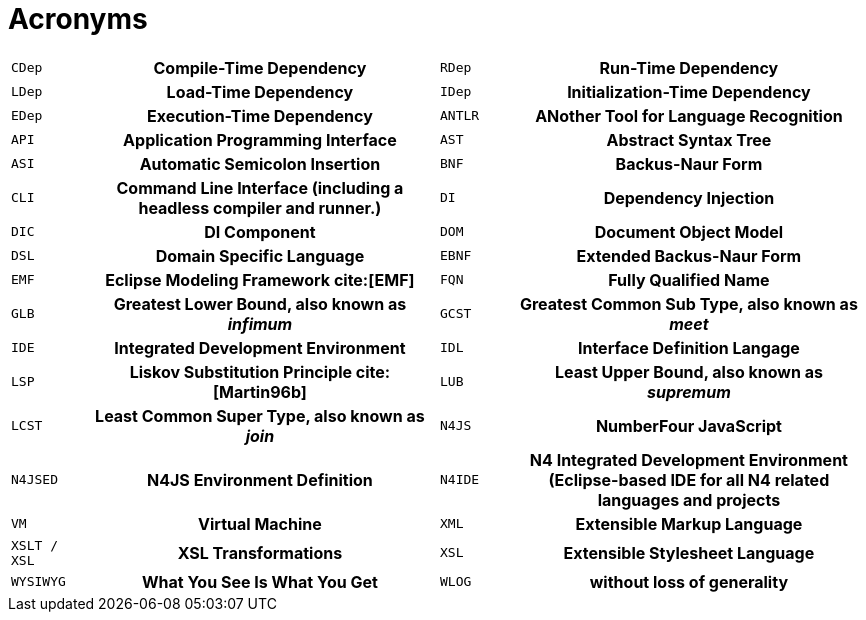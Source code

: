 = Acronyms [[AC]]

[cols="^1m,5h,^1m,5h"]
|===
|CDep
|Compile-Time Dependency
|RDep
|Run-Time Dependency
|LDep
|Load-Time Dependency
|IDep
|Initialization-Time Dependency
|EDep
|Execution-Time Dependency
|ANTLR
|ANother Tool for Language Recognition
|API
|Application Programming Interface
|AST
|Abstract Syntax Tree
|ASI
|Automatic Semicolon Insertion
|BNF
|Backus-Naur Form
|CLI
|Command Line Interface (including a headless compiler and runner.)
|DI
|Dependency Injection
|DIC
|DI Component
|DOM
|Document Object Model
|DSL
|Domain Specific Language
|EBNF
|Extended Backus-Naur Form
|EMF
|Eclipse Modeling Framework cite:[EMF]
|FQN
|Fully Qualified Name
|GLB
|Greatest Lower Bound, also known as _infimum_
|GCST
|Greatest Common Sub Type, also known as _meet_
|IDE
|Integrated Development Environment
|IDL
|Interface Definition Langage
|LSP
|Liskov Substitution Principle cite:[Martin96b]
|LUB
|Least Upper Bound, also known as _supremum_
|LCST
|Least Common Super Type, also known as _join_
|N4JS
|NumberFour JavaScript
|N4JSED
|N4JS Environment Definition
|N4IDE
|N4 Integrated Development Environment (Eclipse-based IDE for all N4 related languages and projects
|VM
|Virtual Machine
|XML
|Extensible Markup Language
|XSLT / XSL
|XSL Transformations
|XSL
|Extensible Stylesheet Language
|WYSIWYG
|What You See Is What You Get
|WLOG
|without loss of generality
|===
